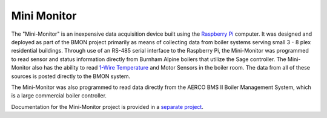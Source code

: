 .. _mini-monitor:

Mini Monitor
============

The "Mini-Monitor" is an inexpensive data acquisition device built using
the `Raspberry Pi <https://www.raspberrypi.org/>`_ computer. It was
designed and deployed as part of the BMON project primarily as means of
collecting data from boiler systems serving small 3 - 8 plex residential
buildings. Through use of an RS-485 serial interface to the Raspberry
Pi, the Mini-Monitor was programmed to read sensor and status
information directly from Burnham Alpine boilers that utilize the Sage
controller. The Mini-Monitor also has the ability to read `1-Wire
Temperature <http://en.wikipedia.org/wiki/1-Wire>`_ and Motor Sensors in
the boiler room. The data from all of these sources is posted directly
to the BMON system.

The Mini-Monitor was also programmed to read data directly from the
AERCO BMS II Boiler Management System, which is a large commercial
boiler controller.

Documentation for the Mini-Monitor project is provided in a `separate project <http://mini-monitor-documentation.readthedocs.io/en/latest/>`_.
